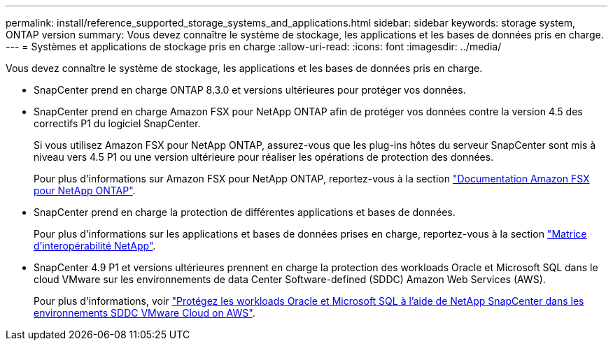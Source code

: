---
permalink: install/reference_supported_storage_systems_and_applications.html 
sidebar: sidebar 
keywords: storage system, ONTAP version 
summary: Vous devez connaître le système de stockage, les applications et les bases de données pris en charge. 
---
= Systèmes et applications de stockage pris en charge
:allow-uri-read: 
:icons: font
:imagesdir: ../media/


[role="lead"]
Vous devez connaître le système de stockage, les applications et les bases de données pris en charge.

* SnapCenter prend en charge ONTAP 8.3.0 et versions ultérieures pour protéger vos données.
* SnapCenter prend en charge Amazon FSX pour NetApp ONTAP afin de protéger vos données contre la version 4.5 des correctifs P1 du logiciel SnapCenter.
+
Si vous utilisez Amazon FSX pour NetApp ONTAP, assurez-vous que les plug-ins hôtes du serveur SnapCenter sont mis à niveau vers 4.5 P1 ou une version ultérieure pour réaliser les opérations de protection des données.

+
Pour plus d'informations sur Amazon FSX pour NetApp ONTAP, reportez-vous à la section https://docs.aws.amazon.com/fsx/latest/ONTAPGuide/what-is-fsx-ontap.html["Documentation Amazon FSX pour NetApp ONTAP"^].

* SnapCenter prend en charge la protection de différentes applications et bases de données.
+
Pour plus d'informations sur les applications et bases de données prises en charge, reportez-vous à la section https://imt.netapp.com/matrix/imt.jsp?components=116859;&solution=1257&isHWU&src=IMT["Matrice d'interopérabilité NetApp"^].

* SnapCenter 4.9 P1 et versions ultérieures prennent en charge la protection des workloads Oracle et Microsoft SQL dans le cloud VMware sur les environnements de data Center Software-defined (SDDC) Amazon Web Services (AWS).
+
Pour plus d'informations, voir https://community.netapp.com/t5/Tech-ONTAP-Blogs/Protect-Oracle-MS-SQL-workloads-using-NetApp-SnapCenter-in-VMware-Cloud-on-AWS/ba-p/449168["Protégez les workloads Oracle et Microsoft SQL à l'aide de NetApp SnapCenter dans les environnements SDDC VMware Cloud on AWS"].


